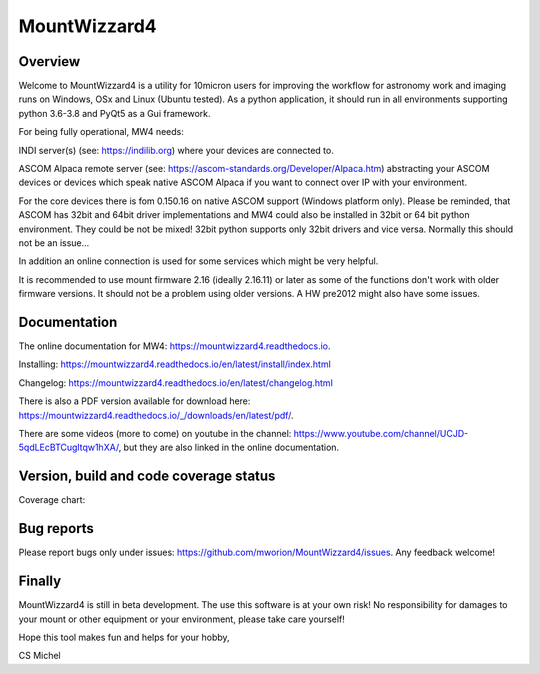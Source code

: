MountWizzard4
=============

Overview
--------
Welcome to MountWizzard4 is a utility for 10micron users for improving the workflow for
astronomy work and imaging runs on Windows, OSx and Linux (Ubuntu tested). As a python
application, it should run in all environments supporting python 3.6-3.8 and PyQt5 as a Gui
framework.

For being fully operational, MW4 needs:

INDI server(s) (see: https://indilib.org) where your devices are connected to.

ASCOM Alpaca remote server (see: https://ascom-standards.org/Developer/Alpaca.htm)
abstracting your ASCOM devices or devices which speak native ASCOM Alpaca if you want to
connect over IP with your environment.

For the core devices there is fom 0.150.16 on native ASCOM support (Windows platform only).
Please be reminded, that ASCOM has 32bit and 64bit driver implementations and MW4 could also
be installed in 32bit or 64 bit python environment. They could be not be mixed! 32bit python
supports only 32bit drivers and vice versa. Normally this should not be an issue...

In addition an online connection is used for some services which might be very helpful.

It is recommended to use mount firmware 2.16 (ideally 2.16.11) or later as some of the
functions don't work with older firmware versions. It should not be a problem using older
versions. A HW pre2012 might also have some issues.

Documentation
-------------
|DOCS|

The online documentation for MW4: https://mountwizzard4.readthedocs.io.

Installing: https://mountwizzard4.readthedocs.io/en/latest/install/index.html

Changelog: https://mountwizzard4.readthedocs.io/en/latest/changelog.html

There is also a PDF version available for download
here: https://mountwizzard4.readthedocs.io/_/downloads/en/latest/pdf/.

There are some videos (more to come) on youtube in the channel:
https://www.youtube.com/channel/UCJD-5qdLEcBTCugltqw1hXA/, but they are also linked in the
online documentation.


Version, build and code coverage status
---------------------------------------
|PYPI_VERSION| |DownLoadsAbs| |DownLoadsMonth|

|PYTEST MacOS| |PYTEST Win| |CODECOV|

|CODE_QUALITY_PYTHON| |CODE_QUALITY_ALERTS|

Coverage chart: 

|CODECOV_CHART|

|6U| |6W| |6M|

|7U| |7W| |7M|

|8U| |8W| |8M|

Bug reports
-----------
Please report bugs only under issues: https://github.com/mworion/MountWizzard4/issues.
Any feedback welcome!

Finally
-------
MountWizzard4 is still in beta development. The use this software is at your own risk! No
responsibility for damages to your mount or other equipment or your environment, please take
care yourself!

Hope this tool makes fun and helps for your hobby,

CS Michel

.. |DOCS| image:: https://readthedocs.org/projects/mountwizzard4/badge/?version=latest
    :target: https://mountwizzard4.readthedocs.io/en/latest/?badge=latest
    :alt: Documentation Status

.. |PYTEST MacOS| image:: https://github.com/mworion/MountWizzard4/workflows/UnitTest%20MacOS/badge.svg
.. |PYTEST WIN| image:: https://github.com/mworion/MountWizzard4/workflows/UnitTest%20Win/badge.svg
.. |CODECOV| image:: https://codecov.io/gh/mworion/MountWizzard4/branch/master/graph/badge.svg
.. |CODECOV_CHART| image:: https://codecov.io/gh/mworion/MountWizzard4/branch/master/graphs/icicle.svg
    :target: https://codecov.io/gh/mworion/MountWizzard4
    :width: 80%
    :align: top

.. |CODE_QUALITY_ALERTS| image:: https://img.shields.io/lgtm/alerts/g/mworion/MountWizzard4.svg?logo=lgtm&logoWidth=18
    :target: https://lgtm.com/projects/g/mworion/MountWizzard4/latest/files/?sort=name&dir=ASC&mode=heatmap&showExcluded=false
.. |CODE_QUALITY_PYTHON| image:: https://img.shields.io/lgtm/grade/python/g/mworion/MountWizzard4.svg?logo=lgtm&logoWidth=18
    :target: https://lgtm.com/projects/g/mworion/MountWizzard4/?mode=list

.. |6U| image:: https://github.com/mworion/MountWizzard4/workflows/Py3.6%20Ubuntu%20Package/badge.svg
.. |6W| image:: https://github.com/mworion/MountWizzard4/workflows/Py3.6%20Windows%20Package/badge.svg
.. |6M| image:: https://github.com/mworion/MountWizzard4/workflows/Py3.6%20MacOS%20Package/badge.svg
.. |7U| image:: https://github.com/mworion/MountWizzard4/workflows/Py3.7%20Ubuntu%20Package/badge.svg
.. |7W| image:: https://github.com/mworion/MountWizzard4/workflows/Py3.7%20Windows%20Package/badge.svg
.. |7M| image:: https://github.com/mworion/MountWizzard4/workflows/Py3.7%20MacOS%20Package/badge.svg
.. |8U| image:: https://github.com/mworion/MountWizzard4/workflows/Py3.8%20Ubuntu%20Package/badge.svg
.. |8W| image:: https://github.com/mworion/MountWizzard4/workflows/Py3.8%20Windows%20Package/badge.svg
.. |8M| image:: https://github.com/mworion/MountWizzard4/workflows/Py3.8%20MacOS%20Package/badge.svg

.. |PYPI_VERSION| image:: https://img.shields.io/pypi/v/mountwizzard4.svg
    :target: https://pypi.python.org/pypi/mountwizzard4
    :alt: MountWizzard4's PyPI Status
    
.. |DownLoadsAbs| image:: https://pepy.tech/badge/mountwizzard4
    :target: https://pepy.tech/project/mountwizzard4
.. |DownLoadsMonth| image:: https://pepy.tech/badge/mountwizzard4/month
    :target: https://pepy.tech/project/mountwizzard4/month
